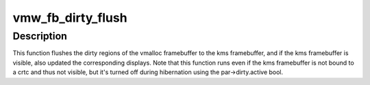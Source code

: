 .. -*- coding: utf-8; mode: rst -*-
.. src-file: drivers/gpu/drm/vmwgfx/vmwgfx_fb.c

.. _`vmw_fb_dirty_flush`:

vmw_fb_dirty_flush
==================

.. c:function:: void vmw_fb_dirty_flush(struct work_struct *work)

    flush dirty regions to the kms framebuffer

    :param work:
        The struct work_struct associated with this task.
    :type work: struct work_struct \*

.. _`vmw_fb_dirty_flush.description`:

Description
-----------

This function flushes the dirty regions of the vmalloc framebuffer to the
kms framebuffer, and if the kms framebuffer is visible, also updated the
corresponding displays. Note that this function runs even if the kms
framebuffer is not bound to a crtc and thus not visible, but it's turned
off during hibernation using the par->dirty.active bool.

.. This file was automatic generated / don't edit.

